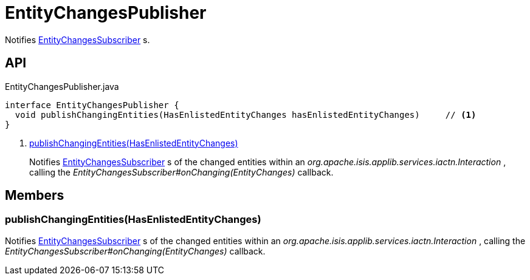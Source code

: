 = EntityChangesPublisher
:Notice: Licensed to the Apache Software Foundation (ASF) under one or more contributor license agreements. See the NOTICE file distributed with this work for additional information regarding copyright ownership. The ASF licenses this file to you under the Apache License, Version 2.0 (the "License"); you may not use this file except in compliance with the License. You may obtain a copy of the License at. http://www.apache.org/licenses/LICENSE-2.0 . Unless required by applicable law or agreed to in writing, software distributed under the License is distributed on an "AS IS" BASIS, WITHOUT WARRANTIES OR  CONDITIONS OF ANY KIND, either express or implied. See the License for the specific language governing permissions and limitations under the License.

Notifies xref:refguide:applib:index/services/publishing/spi/EntityChangesSubscriber.adoc[EntityChangesSubscriber] s.

== API

[source,java]
.EntityChangesPublisher.java
----
interface EntityChangesPublisher {
  void publishChangingEntities(HasEnlistedEntityChanges hasEnlistedEntityChanges)     // <.>
}
----

<.> xref:#publishChangingEntities_HasEnlistedEntityChanges[publishChangingEntities(HasEnlistedEntityChanges)]
+
--
Notifies xref:refguide:applib:index/services/publishing/spi/EntityChangesSubscriber.adoc[EntityChangesSubscriber] s of the changed entities within an _org.apache.isis.applib.services.iactn.Interaction_ , calling the _EntityChangesSubscriber#onChanging(EntityChanges)_ callback.
--

== Members

[#publishChangingEntities_HasEnlistedEntityChanges]
=== publishChangingEntities(HasEnlistedEntityChanges)

Notifies xref:refguide:applib:index/services/publishing/spi/EntityChangesSubscriber.adoc[EntityChangesSubscriber] s of the changed entities within an _org.apache.isis.applib.services.iactn.Interaction_ , calling the _EntityChangesSubscriber#onChanging(EntityChanges)_ callback.
